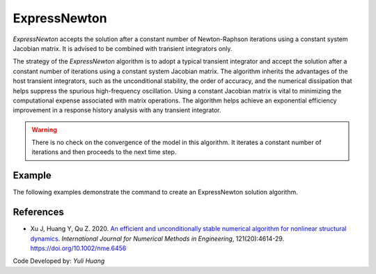 .. _ExpressNewton:

ExpressNewton
^^^^^^^^^^^^^

*ExpressNewton* accepts the solution after a constant number of Newton-Raphson iterations using a constant system Jacobian matrix. It is advised to be combined with transient integrators only. 

.. tabs::

   .. tab:: Python 
      
      .. py:method:: Model.algorithm("ExpressNewton" [, iter, kMultiplier, initialTangent, currentTangent, factorOnce])
         :no-index:

         Configure an *ExpressNewton* algorithm for nonlinear structural dynamics. 

   .. tab:: Tcl

      .. function:: algorithm ExpressNewton $iter $kMultiplier <-initialTangent> <-currentTangent> <-factorOnce>

      .. csv-table:: 
         :header: "Argument", "Type", "Description"
         :widths: 10, 10, 40

         iter, |integer|,  constant number of iterations. Default to 2
         kMultiplier, |float|,  multiplier to system stiffness in evaluation of the system Jacobian matrix to support unconditional stability for hardening system. Default to 1.0. Dicussed in Reference [1]
         -initialTangent, |string|,  optional flag to indicate to use initial stiffness in evaluation of the system Jacobian matrix
         -currentTangent, |string|,  optional and default flag to indicate to use current stiffness in evaluation of the system Jacobian matrix
         -factorOnce, |string|, optional flag to indicate to factorize the system Jacobian matrix only once. It is suggested to specify this flag to maximize the solution efficiency (Reference [1]). If this flag is not specified factorization will be performed on every iteraction.


The strategy of the *ExpressNewton* algorithm is to adopt a typical transient integrator and accept the solution after a constant number of iterations using a constant system Jacobian matrix. The algorithm inherits the advantages of the host transient integrators, such as the unconditional stability, the order of accuracy, and the numerical dissipation that helps suppress the spurious high-frequency oscillation. Using a constant Jacobian matrix is vital to minimizing the computational expense associated with matrix operations. The algorithm helps achieve an exponential efficiency improvement in a response history analysis with any transient integrator.

.. warning::

   There is no check on the convergence of the model in this algorithm. It iterates a constant number of iterations and then proceeds to the next time step.


Example
-------

The following examples demonstrate the command to create an ExpressNewton solution algorithm.

.. tabs::

   .. tab:: Tcl

      .. code-block:: tcl

         algorithm ExpressNewton 2 1.0 -initialTangent -factorOnce

   .. tab:: Python

      .. code-block:: python

         model.algorithm('ExpressNewton', iter=2, kMultiplier=1.0, initialTangent=True, factorOnce=True)


References
----------

* Xu J, Huang Y, Qu Z. 2020. `An efficient and unconditionally stable numerical algorithm for nonlinear structural dynamics <https://www.researchgate.net/publication/342098037_An_efficient_and_unconditionally_stable_numerical_algorithm_for_nonlinear_structural_dynamics>`_. `International Journal for Numerical Methods in Engineering`, 121(20):4614-29. `https://doi.org/10.1002/nme.6456 <https://doi.org/10.1002/nme.6456>`_

Code Developed by: *Yuli Huang*